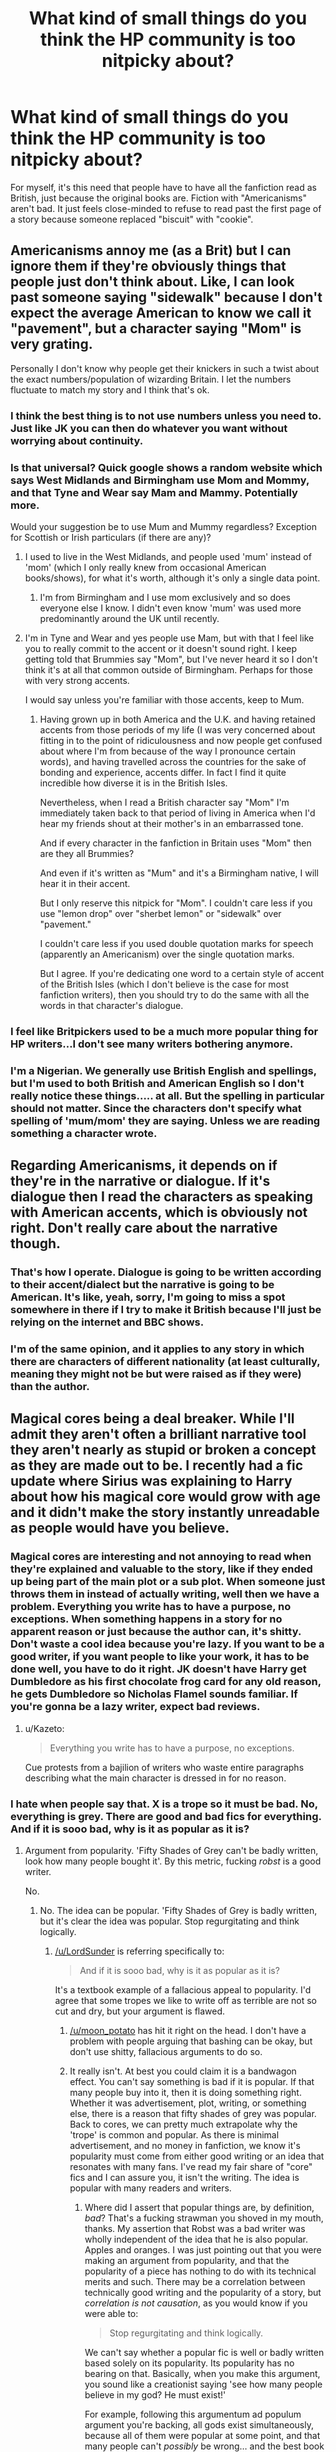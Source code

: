 #+TITLE: What kind of small things do you think the HP community is too nitpicky about?

* What kind of small things do you think the HP community is too nitpicky about?
:PROPERTIES:
:Author: RisingSunsets
:Score: 13
:DateUnix: 1466199634.0
:DateShort: 2016-Jun-18
:FlairText: Discussion
:END:
For myself, it's this need that people have to have all the fanfiction read as British, just because the original books are. Fiction with "Americanisms" aren't bad. It just feels close-minded to refuse to read past the first page of a story because someone replaced "biscuit" with "cookie".


** Americanisms annoy me (as a Brit) but I can ignore them if they're obviously things that people just don't think about. Like, I can look past someone saying "sidewalk" because I don't expect the average American to know we call it "pavement", but a character saying "Mom" is very grating.

Personally I don't know why people get their knickers in such a twist about the exact numbers/population of wizarding Britain. I let the numbers fluctuate to match my story and I think that's ok.
:PROPERTIES:
:Author: FloreatCastellum
:Score: 24
:DateUnix: 1466206652.0
:DateShort: 2016-Jun-18
:END:

*** I think the best thing is to not use numbers unless you need to. Just like JK you can then do whatever you want without worrying about continuity.
:PROPERTIES:
:Author: howtopleaseme
:Score: 15
:DateUnix: 1466207969.0
:DateShort: 2016-Jun-18
:END:


*** Is that universal? Quick google shows a random website which says West Midlands and Birmingham use Mom and Mommy, and that Tyne and Wear say Mam and Mammy. Potentially more.

Would your suggestion be to use Mum and Mummy regardless? Exception for Scottish or Irish particulars (if there are any)?
:PROPERTIES:
:Author: troutbadger
:Score: 3
:DateUnix: 1466217162.0
:DateShort: 2016-Jun-18
:END:

**** I used to live in the West Midlands, and people used 'mum' instead of 'mom' (which I only really knew from occasional American books/shows), for what it's worth, although it's only a single data point.
:PROPERTIES:
:Author: waylandertheslayer
:Score: 5
:DateUnix: 1466220334.0
:DateShort: 2016-Jun-18
:END:

***** I'm from Birmingham and I use mom exclusively and so does everyone else I know. I didn't even know 'mum' was used more predominantly around the UK until recently.
:PROPERTIES:
:Score: 3
:DateUnix: 1466232313.0
:DateShort: 2016-Jun-18
:END:


**** I'm in Tyne and Wear and yes people use Mam, but with that I feel like you to really commit to the accent or it doesn't sound right. I keep getting told that Brummies say "Mom", but I've never heard it so I don't think it's at all that common outside of Birmingham. Perhaps for those with very strong accents.

I would say unless you're familiar with those accents, keep to Mum.
:PROPERTIES:
:Author: FloreatCastellum
:Score: 4
:DateUnix: 1466240422.0
:DateShort: 2016-Jun-18
:END:

***** Having grown up in both America and the U.K. and having retained accents from those periods of my life (I was very concerned about fitting in to the point of ridiculousness and now people get confused about where I'm from because of the way I pronounce certain words), and having travelled across the countries for the sake of bonding and experience, accents differ. In fact I find it quite incredible how diverse it is in the British Isles.

Nevertheless, when I read a British character say "Mom" I'm immediately taken back to that period of living in America when I'd hear my friends shout at their mother's in an embarrassed tone.

And if every character in the fanfiction in Britain uses "Mom" then are they all Brummies?

And even if it's written as "Mum" and it's a Birmingham native, I will hear it in their accent.

But I only reserve this nitpick for "Mom". I couldn't care less if you use "lemon drop" over "sherbet lemon" or "sidewalk" over "pavement."

I couldn't care less if you used double quotation marks for speech (apparently an Americanism) over the single quotation marks.

But I agree. If you're dedicating one word to a certain style of accent of the British Isles (which I don't believe is the case for most fanfiction writers), then you should try to do the same with all the words in that character's dialogue.
:PROPERTIES:
:Author: Fadinggx
:Score: 1
:DateUnix: 1466307630.0
:DateShort: 2016-Jun-19
:END:


*** I feel like Britpickers used to be a much more popular thing for HP writers...I don't see many writers bothering anymore.
:PROPERTIES:
:Author: susire
:Score: 3
:DateUnix: 1466228419.0
:DateShort: 2016-Jun-18
:END:


*** I'm a Nigerian. We generally use British English and spellings, but I'm used to both British and American English so I don't really notice these things..... at all. But the spelling in particular should not matter. Since the characters don't specify what spelling of 'mum/mom' they are saying. Unless we are reading something a character wrote.
:PROPERTIES:
:Author: megalotimmy
:Score: 1
:DateUnix: 1466451014.0
:DateShort: 2016-Jun-21
:END:


** Regarding Americanisms, it depends on if they're in the narrative or dialogue. If it's dialogue then I read the characters as speaking with American accents, which is obviously not right. Don't really care about the narrative though.
:PROPERTIES:
:Author: Taure
:Score: 24
:DateUnix: 1466205903.0
:DateShort: 2016-Jun-18
:END:

*** That's how I operate. Dialogue is going to be written according to their accent/dialect but the narrative is going to be American. It's like, yeah, sorry, I'm going to miss a spot somewhere in there if I try to make it British because I'll just be relying on the internet and BBC shows.
:PROPERTIES:
:Author: phantomkat
:Score: 1
:DateUnix: 1466333505.0
:DateShort: 2016-Jun-19
:END:


*** I'm of the same opinion, and it applies to any story in which there are characters of different nationality (at least culturally, meaning they might not be but were raised as if they were) than the author.
:PROPERTIES:
:Author: Kazeto
:Score: 0
:DateUnix: 1466247845.0
:DateShort: 2016-Jun-18
:END:


** Magical cores being a deal breaker. While I'll admit they aren't often a brilliant narrative tool they aren't nearly as stupid or broken a concept as they are made out to be. I recently had a fic update where Sirius was explaining to Harry about how his magical core would grow with age and it didn't make the story instantly unreadable as people would have you believe.
:PROPERTIES:
:Author: Ch1pp
:Score: 14
:DateUnix: 1466211383.0
:DateShort: 2016-Jun-18
:END:

*** Magical cores are interesting and not annoying to read when they're explained and valuable to the story, like if they ended up being part of the main plot or a sub plot. When someone just throws them in instead of actually writing, well then we have a problem. Everything you write has to have a purpose, no exceptions. When something happens in a story for no apparent reason or just because the author can, it's shitty. Don't waste a cool idea because you're lazy. If you want to be a good writer, if you want people to like your work, it has to be done well, you have to do it right. JK doesn't have Harry get Dumbledore as his first chocolate frog card for any old reason, he gets Dumbledore so Nicholas Flamel sounds familiar. If you're gonna be a lazy writer, expect bad reviews.
:PROPERTIES:
:Author: fuanonemus
:Score: 5
:DateUnix: 1466262288.0
:DateShort: 2016-Jun-18
:END:

**** u/Kazeto:
#+begin_quote
  Everything you write has to have a purpose, no exceptions.
#+end_quote

Cue protests from a bajilion of writers who waste entire paragraphs describing what the main character is dressed in for no reason.
:PROPERTIES:
:Author: Kazeto
:Score: 3
:DateUnix: 1466289917.0
:DateShort: 2016-Jun-19
:END:


*** I hate when people say that. X is a trope so it must be bad. No, everything is grey. There are good and bad fics for everything. And if it is sooo bad, why is it as popular as it is?
:PROPERTIES:
:Author: redwings159753
:Score: 5
:DateUnix: 1466220655.0
:DateShort: 2016-Jun-18
:END:

**** Argument from popularity. 'Fifty Shades of Grey can't be badly written, look how many people bought it'. By this metric, fucking /robst/ is a good writer.

No.
:PROPERTIES:
:Author: LordSunder
:Score: 8
:DateUnix: 1466243607.0
:DateShort: 2016-Jun-18
:END:

***** No. The idea can be popular. 'Fifty Shades of Grey is badly written, but it's clear the idea was popular. Stop regurgitating and think logically.
:PROPERTIES:
:Author: redwings159753
:Score: 1
:DateUnix: 1466264546.0
:DateShort: 2016-Jun-18
:END:

****** [[/u/LordSunder]] is referring specifically to:

#+begin_quote
  And if it is sooo bad, why is it as popular as it is?
#+end_quote

It's a textbook example of a fallacious appeal to popularity. I'd agree that some tropes we like to write off as terrible are not so cut and dry, but your argument is flawed.
:PROPERTIES:
:Score: 2
:DateUnix: 1466266308.0
:DateShort: 2016-Jun-18
:END:

******* [[/u/moon_potato]] has hit it right on the head. I don't have a problem with people arguing that bashing can be okay, but don't use shitty, fallacious arguments to do so.
:PROPERTIES:
:Author: LordSunder
:Score: 2
:DateUnix: 1466267395.0
:DateShort: 2016-Jun-18
:END:


******* It really isn't. At best you could claim it is a bandwagon effect. You can't say something is bad if it is popular. If that many people buy into it, then it is doing something right. Whether it was advertisement, plot, writing, or something else, there is a reason that fifty shades of grey was popular. Back to cores, we can pretty much extrapolate why the 'trope' is common and popular. As there is minimal advertisement, and no money in fanfiction, we know it's popularity must come from either good writing or an idea that resonates with many fans. I've read my fair share of "core" fics and I can assure you, it isn't the writing. The idea is popular with many readers and writers.
:PROPERTIES:
:Author: redwings159753
:Score: 0
:DateUnix: 1466267826.0
:DateShort: 2016-Jun-18
:END:

******** Where did I assert that popular things are, by definition, /bad/? That's a fucking strawman you shoved in my mouth, thanks. My assertion that Robst was a bad writer was wholly independent of the idea that he is also popular. Apples and oranges. I was just pointing out that you were making an argument from popularity, and that the popularity of a piece has nothing to do with its technical merits and such. There may be a correlation between technically good writing and the popularity of a story, but /correlation is not causation/, as you would know if you were able to:

#+begin_quote
  Stop regurgitating and think logically.
#+end_quote

We can't say whether a popular fic is well or badly written based solely on its popularity. Its popularity has no bearing on that. Basically, when you make this argument, you sound like a creationist saying 'see how many people believe in my god? He must exist!'

For example, following this argumentum ad populum argument you're backing, all gods exist simultaneously, because all of them were popular at some point, and that many people can't /possibly/ be wrong... and the best book ever written is the one that happens to be top bestseller at present time.
:PROPERTIES:
:Author: LordSunder
:Score: 1
:DateUnix: 1466402559.0
:DateShort: 2016-Jun-20
:END:


******** u/deleted:
#+begin_quote
  The idea is popular with many readers and writers.
#+end_quote

And I don't contend otherwise. I'm not even contending that it is a bad idea, though that is what I believe.

#+begin_quote
  Whether it was advertisement, plot, writing, or something else, there is a reason that fifty shades of grey was popular.
#+end_quote

Once again, I'm not disagreeing. My issue comes where you assert:

#+begin_quote
  You can't say something is bad if it is popular.
#+end_quote

Yes you most certainly can; popular does not equal good, and just because lots of people believe something doesn't make it true.
:PROPERTIES:
:Score: 1
:DateUnix: 1466268372.0
:DateShort: 2016-Jun-18
:END:


**** Thank you. This is my thought almost every time I see a reason flame on a fic. It seems like a lot of people put down a story for an arbitrary reason and then won't then further clarify. I had somebody argue the other day that because an author didn't use contractions correctly the story was unreadable. I can understand why that might be annoying, but it doesn't mean the plot idea isn't worth at least giving it a chance.

I think bashing is the best example though. Many people view it as cliche, but it wouldn't be if people didn't want to read it in the first place. I see fanfiction as a form of wish fulfillment. Most people just think of it as a what is 'x' happens, but the drive to read 'x' is very much a wish fulfillment. Back to my point of some right bashing can serve as a way to push the plot forward. It can and has been used to explain why a character might be leery of another character. It could explain and has explained why a sudden shift in characterization happens. How things are handled before this point and after this point can make or break any story that uses this. I would argue that any sort of plot device of this manner can also be used as an example. I know I'm rambling a bit I've been doing that lately. I do agree with you though.
:PROPERTIES:
:Author: 0Foxy0Engineer0
:Score: 2
:DateUnix: 1466228230.0
:DateShort: 2016-Jun-18
:END:

***** u/LordSunder:
#+begin_quote
  It can and has been used to explain why a character might be leery of another character. It could explain and has explained why a sudden shift in characterization happens.
#+end_quote

The problem with bashing, so to speak, is that it does not actually explain these things by itself. For instance, the original Harry Potter books... would you label them 'Draco bashing' because Draco Malfoy is often used as the butt of jokes and is often portrayed as an ass? I would say 'no', because it was a consistent part of his character, had a reasonable explanation (upbringing), and he was still recognisably human in his motivations despite his conflict with Harry. In my experience, explicitly labelled 'bashing' stories have drastic shifts in characterisation that are either completely unjustified, or taken to cartoonish levels, and it just spoils the entire story. Yes, by all means, write a misguided Dumbledore who takes things a bit too far in trying to give Harry a childhood. On the other hand, writing him as a cartoonish, stupid villain with an enormous chip on his shoulder about the Greater Good misses the entire point of his character, and instantly ruins my immersion in the story. Especially if you leave him in exactly the same position he was in in canon, assuming everyone else was either too cartoonishly stupid/evil to notice how cartoonishly stupid/evil Dumbledore was. Basically, you have an idiot plot, that cannot survive without a significant portion of the characters being legally braindead, and I would generalise this to the majority of my experience with 'bashing' fics. To me, 'bashing' label has come to mean that characters will be completely OOC for no justifiable reason, because the author says so, and usually to a cartoonish and immersion-breaking degree.

If a character just does not like the main character, that's also not a reason for the narrative itself to bash them in an unrealistic way. By all means, have Harry and Ron dislike each other, if that's your bag. But... imply the reasons for it via interactions with Ron, like HP did with Draco (or better), and treat the character like a human, rather than a subhuman object who is the sum-total of the universe's ridicule. Draco was disliked in canon because he was a git, but there was a push and pull to his rivalry with Harry. Sometimes, he'd win. He wasn't treated like a fucking leper by the fabric of causality.

Basically, what we call 'bashing', I would define as a poorly executed and tactless shift in characterisation. Often, it is either poorly justified, or inconsistent with the setting, and reduces the character to something subhuman. This breaks my suspension of disbelief, and I stopped finding it funny back when I was fifteen. I'm pretty sure I'm not alone in that.

In short, no, bashing is still awful in most applications. Unless you're writing very juvenile comedy, I guess.
:PROPERTIES:
:Author: LordSunder
:Score: 8
:DateUnix: 1466242456.0
:DateShort: 2016-Jun-18
:END:

****** I my guess I would argue that our definitions are slightly different, but without going into a large diatribe about it I believe our differences would be approach. I think bashing can be seen in all written fics where the author is hypercritical of a character. I would argue that without taking things to a as you say cartoonish level you can bash a character. I read a really good story a while back weird Dumbledore had dementia. This is caused most of the problems we see in the books. It wasn't that he didn't care but he wasn't all there mentally. This doesn't come out until later in the story but it does give reasons for Harry to be hypercritical of Dumbledore and fundamentally change their relationship. From Harry's point of view all he sees is a controlling Dumbledore. The reason it went unnoticed was because Dumbledore even before dementia was a little bit screwy. As an aside I would also say a so-called bashing story should even be critical of Rowling.
:PROPERTIES:
:Author: 0Foxy0Engineer0
:Score: 3
:DateUnix: 1466262426.0
:DateShort: 2016-Jun-18
:END:


***** u/danjam11565:
#+begin_quote
  I had somebody argue the other day that because an author didn't use contractions correctly the story was unreadable. I can understand why that might be annoying, but it doesn't mean the plot idea isn't worth at least giving it a chance.
#+end_quote

For me actually, this is a huge deal breaker. I think it's mostly because contractions are such a huge part of how actual people speak. It's also a big red flag as to the writing abilities of the author - if they can't make dialogue sound even remotely normal, I don't really trust that the other parts of their writing will make up for it.

As far as bashing goes, I'd argue that it is usually a great example of being too nitpicky. The bashing part inevitably seems to become just a long list-like diatribe of the nitpicks the author has with the plotholes and characters they didn't like in canon.
:PROPERTIES:
:Author: danjam11565
:Score: 2
:DateUnix: 1466267810.0
:DateShort: 2016-Jun-18
:END:

****** They are important. I will give you that. I guess it's more irritation and bias on my part. I have read a lot of fics that admittedly have a lot of issues, but at their heart are good stories.
:PROPERTIES:
:Author: 0Foxy0Engineer0
:Score: 1
:DateUnix: 1466270746.0
:DateShort: 2016-Jun-18
:END:


** I feel the reaction to some name choices are a bit extreme. Some people seem to bolt at the first mention of Harry being Hadrian, or being called prongslet or something like that. While there are plenty of bad fics that overuse these terms they don't bother me in and of themselves.
:PROPERTIES:
:Author: apothecaragorn19
:Score: 10
:DateUnix: 1466201182.0
:DateShort: 2016-Jun-18
:END:

*** I don't mind the stupid nicknames so much, but I hate it when Harrys name is changed.

Real names are an important part of someone's identity, so a Harry with a different name is just an OC to me.
:PROPERTIES:
:Author: TheKnightsTippler
:Score: 17
:DateUnix: 1466210854.0
:DateShort: 2016-Jun-18
:END:

**** I don't remember if it was a whole thread or not but this is covered a couple weeks back. Personally I agree names are important.
:PROPERTIES:
:Author: 0Foxy0Engineer0
:Score: 1
:DateUnix: 1466228288.0
:DateShort: 2016-Jun-18
:END:


*** u/yarglethatblargle:
#+begin_quote
  Some people seem to bolt at the first mention of Harry being Hadrian, or being called prongslet or something like that
#+end_quote

Prongslet sucks because

A) it sounds so, so stupid

B) the proper name for the child of a stag is /calf/ (many would think fawn, but since a stag is a red deer, it would be calf. Fawns are baby white deer and mule deer)
:PROPERTIES:
:Author: yarglethatblargle
:Score: 8
:DateUnix: 1466231595.0
:DateShort: 2016-Jun-18
:END:

**** And C) baby deer don't have their "prongs" yet so why on earth is he calling him "prongslet"? You might as well call a baby goat "hornlet".
:PROPERTIES:
:Author: chaosattractor
:Score: 3
:DateUnix: 1466243432.0
:DateShort: 2016-Jun-18
:END:

***** brb writing smut with the name hornlet. You have inspired me.
:PROPERTIES:
:Author: redwings159753
:Score: 6
:DateUnix: 1466266298.0
:DateShort: 2016-Jun-18
:END:


***** Because he's being called 'son of Prongs'.

People really overthink things, I've noticed.
:PROPERTIES:
:Author: lord_geryon
:Score: 3
:DateUnix: 1466262568.0
:DateShort: 2016-Jun-18
:END:

****** No, he's being called "little Prongs". And in addition those are (some) reasons why the nickname sounds and feels stupid and awkward.

I mean, Padfootlet? Moonylet? Wormtaillet? That is /not/ how you do nicknames
:PROPERTIES:
:Author: chaosattractor
:Score: 3
:DateUnix: 1466262964.0
:DateShort: 2016-Jun-18
:END:

******* Padtoe, ???, Wormnub.

Imagination is helpful.
:PROPERTIES:
:Author: lord_geryon
:Score: 2
:DateUnix: 1466264512.0
:DateShort: 2016-Jun-18
:END:


****** While I don't immediately stop reading just because of such a nickname because it's a “whatever” thing to me, I will admit that such a nickname is ... quite stupid. It's basically on the level of calling the four of them (James, Sirius, Remus, and Peter) “Prongs”, “Not-Prongs 1”, “Not-Prongs 2”, and “Not-Prongs 3”.

And that's just sad. Isn't it sad, Prongslet?
:PROPERTIES:
:Author: Kazeto
:Score: 1
:DateUnix: 1466290704.0
:DateShort: 2016-Jun-19
:END:


*** To me, giving characters different names rather than using canon names always sounds author inserting him/herself too much into it.
:PROPERTIES:
:Author: Sayako_
:Score: 5
:DateUnix: 1466216704.0
:DateShort: 2016-Jun-18
:END:


*** I don't have a blanket dislike of anything except Dan & Emma as the names of Hermione's parents. It's extremely jarring to me, and really throws me out of "make believe Harry Potter" land and into "this fanfiction author is trying so hard to be clever wink wink nudge nudge" land.
:PROPERTIES:
:Author: lurkielurker
:Score: 14
:DateUnix: 1466208263.0
:DateShort: 2016-Jun-18
:END:

**** Heh. I can see where you're coming form with that, but I have the exact opposite reaction. I've read so many fics where their names are Dan & Emma that it feels natural to me now and everything else just feels like the author trying to be different for its own sake. I'm not really opposed to using different names for them, but I'm so used to the fannon Dan & Emma that it can be a jarring adjustment when they're called something else.
:PROPERTIES:
:Author: A_Rabid_Pie
:Score: 13
:DateUnix: 1466212976.0
:DateShort: 2016-Jun-18
:END:

***** Yeah, this is true for me too.

It'd be like making Hermione's parents have a job other than dentistry.
:PROPERTIES:
:Author: lord_geryon
:Score: 3
:DateUnix: 1466214020.0
:DateShort: 2016-Jun-18
:END:


**** Not to mention that it's almost like the Emma/Dan Granger thing is blatant wish fulfillment for the authors.

Dan and Emma are the names of the actors of Harry and Hermione. Let it stay in real life and don't drag it into the fictional world.
:PROPERTIES:
:Score: 6
:DateUnix: 1466217458.0
:DateShort: 2016-Jun-18
:END:


*** u/throwy09:
#+begin_quote
  Hadrian
#+end_quote

They bother me because I don't understand why. I mean, the books are about a little boy who finds out he's a wizard in contemporary UK. Hadrian was an ancient Roman Emperor and while he did do shit in what is UK today, I fail to see how that relates to HP. And no one explains that. And if you want an epic ancient Roman Emperor name then why Hadrian, the ancient Donald Trump, basically, and not Julius Caesar himself? Then Fleur can change her name to Cleopatra for maximum badassery. Just let loose and go full retarded if you started.

Heck, if you want to give Harry another name (the books are called Harry Potter and..., but let's ignore that because we want to butcher common sense here) just call him Darth Vader. That's a good name that would make Voldemort scared and would illustrate how dark!indy!scary!no-more-a-victim-of-evil-Dumbles!Harry, excuse me, Darth Vader is.
:PROPERTIES:
:Author: throwy09
:Score: 8
:DateUnix: 1466204126.0
:DateShort: 2016-Jun-18
:END:

**** I think there's a misunderstanding here.

Using 'Hadrian' seems to imply to me that they're saying Harry's name is a shortened form of something else. Like Hadrian James Potter is his full name, but everyone just calls him Harry. I'm sure you've met people that do something similar IRL.
:PROPERTIES:
:Author: lord_geryon
:Score: 4
:DateUnix: 1466214213.0
:DateShort: 2016-Jun-18
:END:

***** No, I got it. You have Bill right in the series, so even if I lived my life unaware that people do that, it would still have been hard to miss.

Harry is too lame of a name for their Gary Stu story and they want an epic name... the name of a Roman emperor who built a wall. So they come up with this flimsy attempt at veracity. I also encountered Harrison and Vampyre, and I think my argument still stands. There's no good reason to change the main character's name, no matter what excuse you come up with.
:PROPERTIES:
:Author: throwy09
:Score: 8
:DateUnix: 1466216710.0
:DateShort: 2016-Jun-18
:END:

****** Would you object if it was something like Harold or Henry? Both of those can be shortened to Harry.
:PROPERTIES:
:Author: lord_geryon
:Score: 3
:DateUnix: 1466217051.0
:DateShort: 2016-Jun-18
:END:

******* I still wouldn't understand the point of it. Ultimately it is the attempt to create a better name for Harry. Why is the original canon name not good enough? What are they trying to prove? How does it help the plot? Why is it never mentioned in the books that Harry's real name is not actually Harry? etc. I've never read a good fanfiction that did that.
:PROPERTIES:
:Author: throwy09
:Score: 12
:DateUnix: 1466217708.0
:DateShort: 2016-Jun-18
:END:

******** It may not be a desire to give him a 'better' name.

I once knew a girl, who had the name of Kitty. That was her real, full name, as written on her birth certificate. She mentioned that people were always assuming she had to be name Katherine, since Kitty was the shortened form of that name.

Harry is a shortened name. So, many would assume that it wasn't his 'real' name. Or it would at least make sense if it turned out not to be. And considering that most of the Weasleys go by shortened names too(William to Bill, Charles to Charlie, Percival to Percy, Ronald to Ron, Ginevra to Ginny), then it's not like there's no precedent for it either.
:PROPERTIES:
:Author: lord_geryon
:Score: 4
:DateUnix: 1466218081.0
:DateShort: 2016-Jun-18
:END:

********* Except everyone who has a shorten name is refered to as their actual name at some point. Harry isn't. Not when he's being called for the sorting. Not when someone is annoyed at him. Not in any situation.

His birthname is /harry/. Not Harold, not Harrison. Harry.
:PROPERTIES:
:Author: Hpfm2
:Score: 8
:DateUnix: 1466219995.0
:DateShort: 2016-Jun-18
:END:

********** Yes, I know his real name is Harry. That's not my point.

My point is, that the possibility that he has a fuller real name does not trip my SoD. It's something makes sense to me, it's something that I find plausible.

It would be a different beast altogether if an author tried to change his name to something like Stephen or Robert. Harry doesn't derive from either of these names, so it would no longer be plausible.

Your arguments lead me to believe that you approach fanfic in a manner that need a reason to make changes. I'm different, I need a reason to not make a change. This topic may be on we might have to agree to disagree on.
:PROPERTIES:
:Author: lord_geryon
:Score: 5
:DateUnix: 1466222198.0
:DateShort: 2016-Jun-18
:END:

*********** Oh, I'm not the same person you've been talking to. It doesn't trip me either. I don't particularly care for it, one way or the other really.
:PROPERTIES:
:Author: Hpfm2
:Score: 2
:DateUnix: 1466250970.0
:DateShort: 2016-Jun-18
:END:


********* Yeah, I can add my name to the list of this silliness. And it's a name that could be a shortened version of more than one name. Some people spend whole minutes trying to guess which it could be and can't seem to stop.

So yeah, it is a thing, as hilarious and/or sad as it seems. People do like their assumptions.
:PROPERTIES:
:Author: Kazeto
:Score: 1
:DateUnix: 1466291148.0
:DateShort: 2016-Jun-19
:END:


***** One of my friends, in real life, has the name Harry and he's called 'Harrison' when people are angry or annoyed with him. It's like people who use your entire name when they're annoyed with you. It's the same with John and Jonathan.

The only thing that annoys me is when people change it for no reason at all. Such as when he turns sixteen and he finds out that his real name is Hadrian or Harrison. I've done it, I've called him 'Harrison', but his real name is, and always will be, Harry.

I have a feeling I'm in an minority, though.
:PROPERTIES:
:Author: ModernDayWeeaboo
:Score: 3
:DateUnix: 1466229955.0
:DateShort: 2016-Jun-18
:END:


*** As I just said in a reply to the main post, as stupid as the names may be they aren't the problem. They're indicative of another problem. This one being OOCness. The people who use these names in their fic are unoriginal, and they are substituting fanon for canon.
:PROPERTIES:
:Author: howtopleaseme
:Score: 8
:DateUnix: 1466203717.0
:DateShort: 2016-Jun-18
:END:

**** I use Dan and Emma as a nod to the community of fan fic authors. It's a shared dumb joke, to me.
:PROPERTIES:
:Author: sfjoellen
:Score: 2
:DateUnix: 1466253087.0
:DateShort: 2016-Jun-18
:END:

***** Yeah those ones never bothered my like they do some people. A lot of bad fics use them, mostly because these bad fics only include those characters because its an awful OOC H/Hr. Which isn't the names's fault.
:PROPERTIES:
:Author: howtopleaseme
:Score: 1
:DateUnix: 1466276462.0
:DateShort: 2016-Jun-18
:END:


** Part of the character of the Harry Potter books is it's British setting and Americanisms take me out of it.
:PROPERTIES:
:Author: TheKnightsTippler
:Score: 5
:DateUnix: 1466211204.0
:DateShort: 2016-Jun-18
:END:


** Making canon characters essentially OCs. If a story works well with an OC using a canon name, I'm all for it. It's fanfiction -- I'm in it for both the world and the characters. Do it good, and I'm good.
:PROPERTIES:
:Author: inimically
:Score: 3
:DateUnix: 1466215402.0
:DateShort: 2016-Jun-18
:END:


** Being French, I don't notice that kind of thing (which I'm grateful for, as I'm easily annoyed by small things).
:PROPERTIES:
:Author: Lautael
:Score: 2
:DateUnix: 1466250871.0
:DateShort: 2016-Jun-18
:END:


** Hogwarts having tuition fees.

I was reading that crack fic Harry Potter and the Champion's Champion (I was merely curious after reading a thread on here about Ron bashing and if it's ever possibly funny and that came up as a suggestion) and Lucius loses the family fortune so Draco only has so much to get by before he has to leave school because he can't afford tuition.

I know. There are so many things to nitpick in that fanfic for the sake of canon and some attempt at accuracy and writing in general - so many things.

But it's more often a thing that comes up in fanfiction when I know Hogwarts tuition is free. I think there might even be a fund for less fortunate students for their school books and equipment (although I could be mixing canon and fanon which is annoying).
:PROPERTIES:
:Author: Fadinggx
:Score: 2
:DateUnix: 1466308576.0
:DateShort: 2016-Jun-19
:END:

*** u/maxxie10:
#+begin_quote
  I think there might even be a fund for less fortunate students for their school books and equipment (although I could be mixing canon and fanon which is annoying).
#+end_quote

Canon. I'm almost certain Dumbledore told little Riddle they had a fund for children who couldn't afford books, uniforms, etc.
:PROPERTIES:
:Author: maxxie10
:Score: 2
:DateUnix: 1466494067.0
:DateShort: 2016-Jun-21
:END:


** It isn't that an Americanism is so bad but they're indicators for a larger problem. Which is that a fic hasn't been edited or beta'd.
:PROPERTIES:
:Author: howtopleaseme
:Score: 1
:DateUnix: 1466203575.0
:DateShort: 2016-Jun-18
:END:

*** Not really. You can have perfectly fine syntax and grammar and still have Americanisms.

I've seen enough people on this sub say they saw something like "sweater" instead of "jumper" and exit the fix immediately, who don't care if the fic is good or not, because Americanism! Which is honestly pretty rich, considering the entire point of fanfiction is that it's not going to be the original book. Also, a good amount of fanfiction writers are American. It's just ridiculous to expect that everything be British.
:PROPERTIES:
:Author: RisingSunsets
:Score: 7
:DateUnix: 1466223748.0
:DateShort: 2016-Jun-18
:END:

**** u/yarglethatblargle:
#+begin_quote
  I've seen enough people on this sub say they saw something like "sweater" instead of "jumper" and exit the fix immediately, who don't care if the fic is good or not, because Americanism!
#+end_quote

Oh man, until I started reading HP fanfiction, my only definition for "jumper" was "one who jumps."

It's almost like people don't realize that English has multiple dialects, and the ones used in America and England/Britain/I-can-never-recall-which-one-it-is are /different/.
:PROPERTIES:
:Author: yarglethatblargle
:Score: 7
:DateUnix: 1466231419.0
:DateShort: 2016-Jun-18
:END:

***** u/deleted:
#+begin_quote
  England/Britain/I-can-never-recall-which-one-it-is
#+end_quote

I mean that is completely fucking ridiculous.
:PROPERTIES:
:Score: 1
:DateUnix: 1466283910.0
:DateShort: 2016-Jun-19
:END:

****** I can't tell if you're mocking me, or agreeing with my confusion? My problem with it is that Scotland, Ireland, Northern Ireland, the United Kingdom, the British Isles (okay, not that one, since it is PURELY geographical), Wales, Britain, England, I'm probably forgetting one that I never actually knew existed, all overlap in strange ways.

I like how simple the structure is for the US. One nation, broken up into 50 states plus Washington DC (because the Founding Fathers didn't want the capital of the nation to belong to any one state) and some territories. The states are broken down into counties, which contain cities, villages, towns and/or townships, depending on population. Fairly straightforward.
:PROPERTIES:
:Author: yarglethatblargle
:Score: 2
:DateUnix: 1466287033.0
:DateShort: 2016-Jun-19
:END:

******* I'm absolutely mocking you, it really isn't difficult.
:PROPERTIES:
:Score: 0
:DateUnix: 1466287262.0
:DateShort: 2016-Jun-19
:END:

******** Geography has never been my strong suit. I'm more of a hard sciences guy. Plus, I've never really needed to /actually know/ the difference, and don't particularly care.
:PROPERTIES:
:Author: yarglethatblargle
:Score: 2
:DateUnix: 1466287630.0
:DateShort: 2016-Jun-19
:END:

********* And theres the reason Americanisms are annoying in HP.
:PROPERTIES:
:Score: 1
:DateUnix: 1466287711.0
:DateShort: 2016-Jun-19
:END:

********** And there's the reason I've come to expect condescension from other English speaking countries.
:PROPERTIES:
:Author: yarglethatblargle
:Score: 0
:DateUnix: 1466287881.0
:DateShort: 2016-Jun-19
:END:

*********** Your ignorance? Fair.
:PROPERTIES:
:Score: 3
:DateUnix: 1466288251.0
:DateShort: 2016-Jun-19
:END:

************ What, something was wrong with my education because there was a focus in geography/government courses on my country which is the third largest in the world by both population and land area? That I cared more about chemistry and physics than whether Britain or England is the more inclusive term for portions of both the UK and the British Isles?

EDIT: We probably shouldn't continue this.
:PROPERTIES:
:Author: yarglethatblargle
:Score: 3
:DateUnix: 1466288562.0
:DateShort: 2016-Jun-19
:END:

************* It is fucking ridiculous to not know the difference between England and Britain. That's like me saying I didn't give a shit about Geography (which I didn't) so I don't know whether it's America or New York.
:PROPERTIES:
:Score: 2
:DateUnix: 1466292563.0
:DateShort: 2016-Jun-19
:END:


**** Especially because Americans have no way of knowing what the appropriate word is. Is there a British term for shoes I'm not aware of? I have no idea. I can't possibly research every word to make sure there isn't a British term for it. I can try to use ones I know, but I'm obviously going to miss some.

I don't expect people to know my colloquialisms. I'm from the southern US, and I wonder how many people know that the term for a grocery cart is buggy, or that all sodas are called coke. How would someone even know to search for that to see if there's another word?
:PROPERTIES:
:Author: Pezlia
:Score: 8
:DateUnix: 1466224805.0
:DateShort: 2016-Jun-18
:END:

***** I had some folks from the UK tell me that "Ma'am" would only be used when addressing the Queen in an informal setting. Now, they had a large helping of that dry British humor (you know .. like Monty Python or Ab Fab) and they could well have been messing with me.

I asked what word would they use for a generic term of respect to a woman. They said 'Miss' but seemed to think the whole thing was very odd.

'Two peoples separated by a common language.'
:PROPERTIES:
:Author: sfjoellen
:Score: 2
:DateUnix: 1466253763.0
:DateShort: 2016-Jun-18
:END:

****** We don't seem to use words like that as much as Americans. I've noticed that American books/films/fanfic seem to have the characters saying "Yes Sir/Ma'am" all the time - sometimes even to parents. I don't know if I've spent my entire lifew being shockingly rude, but I think it's super odd. I would say Sir or Miss to my teachers at school to get their attention, but if they asked me a question, I'd just answer the question, without adding any terms to it. When I worked with the general public, if there was a difficult customer I would use Sir or Madam, but most of the time I'd just say things like "Can I help you? Is that all for you today?" etc.
:PROPERTIES:
:Author: FloreatCastellum
:Score: 6
:DateUnix: 1466266108.0
:DateShort: 2016-Jun-18
:END:


****** I'm from the south. Sir and ma'am are basically the name I call anyone older than me. Better keep my mouth shut when I go to England.
:PROPERTIES:
:Author: redwings159753
:Score: 2
:DateUnix: 1466266512.0
:DateShort: 2016-Jun-18
:END:


**** In a new fic I can agree with this. However if you have people reading your fic you're going to have people bitching about Americanisms, if they're still there than the author doesn't edit. Which means other things aren't going to be edited either.
:PROPERTIES:
:Author: howtopleaseme
:Score: 2
:DateUnix: 1466225950.0
:DateShort: 2016-Jun-18
:END:

***** I can see an American author not wanting to change certain words because they mean something different to them which really jars their vision of their story. For instance "jumper" to me is the little overall dress that small girls wear, I laugh every time I picture the Weasley brothers stuffed into six of those.
:PROPERTIES:
:Author: cavelioness
:Score: 2
:DateUnix: 1466236925.0
:DateShort: 2016-Jun-18
:END:


***** No? If they're still there then the author doesn't care that you're going to nitpick over biscuit and cookie. Because honestly that's ridiculous.

Fanfiction isn't a true publication. People don't make money by writing it. Why on earth would anyone go through the effort of researching every single little thing that comes up for a story? That is an insane amount of effort that no one has the right to expect.

Basic expectation of spelling, grammar, and syntax? Yes. Getting mad at regional terms? Ridiculous.
:PROPERTIES:
:Author: RisingSunsets
:Score: 4
:DateUnix: 1466227748.0
:DateShort: 2016-Jun-18
:END:

****** You just made my point for me. Stories with Americanisms in them indicate lazy authors. Lazy authors aren't good authors.
:PROPERTIES:
:Author: howtopleaseme
:Score: -8
:DateUnix: 1466239944.0
:DateShort: 2016-Jun-18
:END:

******* Question - have you ever written Fleur in a fic?
:PROPERTIES:
:Author: chaosattractor
:Score: 3
:DateUnix: 1466243517.0
:DateShort: 2016-Jun-18
:END:


** u/deleted:
#+begin_quote
  Fiction with "Americanisms" aren't bad. It just feels close-minded to refuse to read past the first page of a story because someone replaced "biscuit" with "cookie".
#+end_quote

It's just an indication of things to come tbh. You start with that then you get people saying "Mom" and before you know it you have people with guns everywhere, thanking aurors for their service and having Harry worry about his medical bills as if he's in a third world country.
:PROPERTIES:
:Score: 1
:DateUnix: 1466284036.0
:DateShort: 2016-Jun-19
:END:
